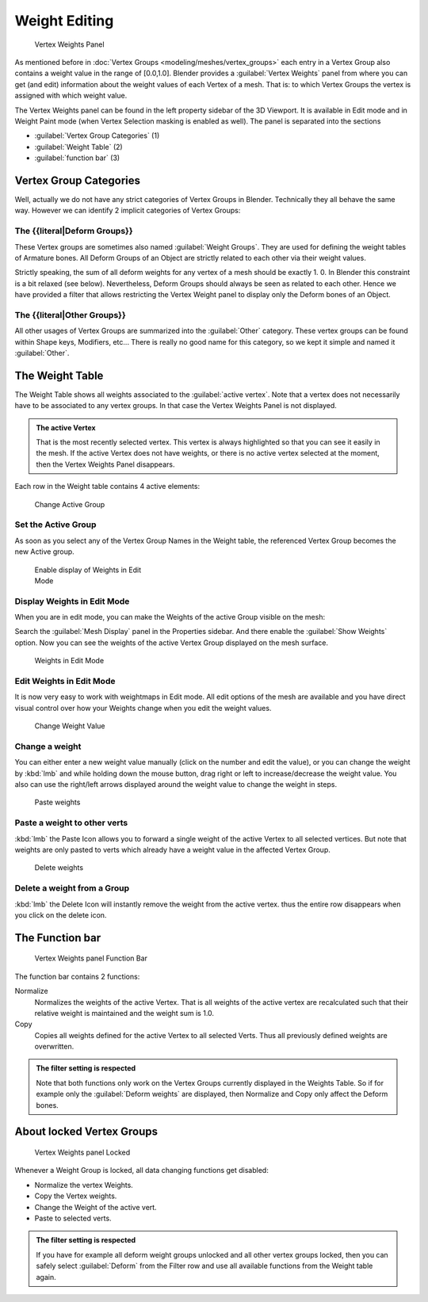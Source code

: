 
Weight Editing
==============

.. figure:: /images/26-Manual-Modeling-Meshes-vertex-weights-panel-overview.jpg
   :width: 235px
   :figwidth: 235px

   Vertex Weights Panel


As mentioned before in :doc:`Vertex Groups <modeling/meshes/vertex_groups>` each entry in a Vertex Group also contains a weight value in the range of [0.0,1.0]. Blender provides a :guilabel:`Vertex Weights` panel from where you can get (and edit) information about the weight values of each Vertex of a mesh.  That is: to which Vertex Groups the vertex is assigned with which weight value.

The Vertex Weights panel can be found in the left property sidebar of the 3D Viewport.
It is available in Edit mode and in Weight Paint mode
(when Vertex Selection masking is enabled as well). The panel is separated into the sections

- :guilabel:`Vertex Group Categories` (1)
- :guilabel:`Weight Table` (2)
- :guilabel:`function bar` (3)


Vertex Group Categories
~~~~~~~~~~~~~~~~~~~~~~~

Well, actually we do not have any strict categories of Vertex Groups in Blender.
Technically they all behave the same way.
However we can identify 2 implicit categories of Vertex Groups:


The {{literal|Deform Groups}}
+++++++++++++++++++++++++++++

These Vertex groups are sometimes also named :guilabel:`Weight Groups`\ .
They are used for defining the weight tables of Armature bones.
All Deform Groups of an Object are strictly related to each other via their weight values.

Strictly speaking, the sum of all deform weights for any vertex of a mesh should be exactly 1.
0. In Blender this constraint is a bit relaxed (see below). Nevertheless,
Deform Groups should always be seen as related to each other. Hence we have provided a filter
that allows restricting the Vertex Weight panel to display only the Deform bones of an Object.


The {{literal|Other Groups}}
++++++++++++++++++++++++++++

All other usages of Vertex Groups are summarized into the :guilabel:`Other` category.
These vertex groups can be found within Shape keys, Modifiers, etc...
There is really no good name for this category,
so we kept it simple and named it :guilabel:`Other`\ .


The Weight Table
~~~~~~~~~~~~~~~~

The Weight Table shows all weights associated to the :guilabel:`active vertex`\ .
Note that a vertex does not necessarily have to be associated to any vertex groups.
In that case the Vertex Weights Panel is not displayed.


.. admonition:: The active Vertex
   :class: nicetip

   That is the most recently selected vertex. This vertex is always highlighted so that you can see it easily in the mesh. If the active Vertex does not have weights, or there is no active vertex selected at the moment, then the Vertex Weights Panel disappears.


Each row in the Weight table contains 4 active elements:


.. figure:: /images/26-Manual-Modeling-Meshes-vertex-weight-editor-name.jpg
   :width: 335px
   :figwidth: 335px

   Change Active Group


Set the Active Group
++++++++++++++++++++

As soon as you select any of the Vertex Group Names in the Weight table,
the referenced Vertex Group becomes the new Active group.


.. figure:: /images/26-Manual-Modeling-Meshes-vertex-weights-show.jpg
   :width: 235px
   :figwidth: 235px

   Enable display of Weights in Edit Mode


Display Weights in Edit Mode
++++++++++++++++++++++++++++

When you are in edit mode, you can make the Weights of the active Group visible on the mesh:

Search the :guilabel:`Mesh Display` panel in the Properties sidebar.
And there enable the :guilabel:`Show Weights` option.
Now you can see the weights of the active Vertex Group displayed on the mesh surface.


.. figure:: /images/26-Manual-Modeling-Meshes-weights-in-edit-mode.jpg
   :width: 235px
   :figwidth: 235px

   Weights in Edit Mode


Edit Weights in Edit Mode
+++++++++++++++++++++++++

It is now very easy to work with weightmaps in Edit mode. All edit options of the mesh are
available and you have direct visual control over how your Weights change when you edit the
weight values.


.. figure:: /images/26-Manual-Modeling-Meshes-vertex-weight-editor-weight.jpg
   :width: 235px
   :figwidth: 235px

   Change Weight Value


Change a weight
+++++++++++++++

You can either enter a new weight value manually (click on the number and edit the value),
or you can change the weight by :kbd:`lmb` and while holding down the mouse button,
drag right or left to increase/decrease the weight value. You also can use the right/left
arrows displayed around the weight value to change the weight in steps.


.. figure:: /images/26-Manual-Modeling-Meshes-vertex-weight-editor-paste.jpg
   :width: 235px
   :figwidth: 235px

   Paste weights


Paste a weight to other verts
+++++++++++++++++++++++++++++

:kbd:`lmb` the Paste Icon allows you to forward a single weight of the active Vertex to all selected vertices. But note that weights are only pasted to verts which already have a weight value in the affected Vertex Group.


.. figure:: /images/26-Manual-Modeling-Meshes-vertex-weight-editor-delete.jpg
   :width: 235px
   :figwidth: 235px

   Delete weights


Delete a weight from a Group
++++++++++++++++++++++++++++

:kbd:`lmb` the Delete Icon will instantly remove the weight from the active vertex. thus the entire row disappears when you click on the delete icon.


The Function bar
~~~~~~~~~~~~~~~~

.. figure:: /images/26-Manual-Modeling-Meshes-vertex-weight-editor-functions.jpg
   :width: 235px
   :figwidth: 235px

   Vertex Weights panel Function Bar


The function bar contains 2 functions:

Normalize
   Normalizes the weights of the active Vertex. That is all weights of the active vertex are recalculated such that their relative weight is maintained and the weight sum is 1.0.
Copy
   Copies all weights defined for the active Vertex to all selected Verts. Thus all previously defined weights are overwritten.


.. admonition:: The filter setting is respected
   :class: nicetip

   Note that both functions only work on the Vertex Groups currently displayed in the Weights Table. So if for example only the :guilabel:`Deform weights` are displayed, then Normalize and Copy only affect the Deform bones.


About locked Vertex Groups
~~~~~~~~~~~~~~~~~~~~~~~~~~

.. figure:: /images/26-Manual-Modeling-Meshes-vertex-weight-editor-locked.jpg
   :width: 235px
   :figwidth: 235px

   Vertex Weights panel Locked


Whenever a Weight Group is locked, all data changing functions get disabled:


- Normalize the vertex Weights.
- Copy the Vertex weights.
- Change the Weight of the active vert.
- Paste to selected verts.


.. admonition:: The filter setting is respected
   :class: nicetip

   If you have for example all deform weight groups unlocked and all other vertex groups locked, then you can safely select :guilabel:`Deform` from the Filter row and use all available functions from the Weight table again.


